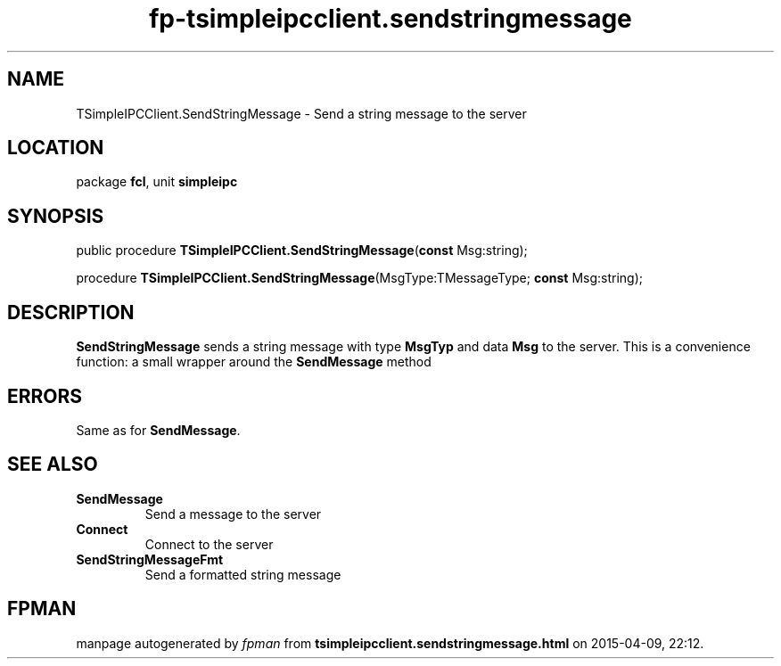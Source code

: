 .\" file autogenerated by fpman
.TH "fp-tsimpleipcclient.sendstringmessage" 3 "2014-03-14" "fpman" "Free Pascal Programmer's Manual"
.SH NAME
TSimpleIPCClient.SendStringMessage - Send a string message to the server
.SH LOCATION
package \fBfcl\fR, unit \fBsimpleipc\fR
.SH SYNOPSIS
public procedure \fBTSimpleIPCClient.SendStringMessage\fR(\fBconst\fR Msg:string);

procedure \fBTSimpleIPCClient.SendStringMessage\fR(MsgType:TMessageType; \fBconst\fR Msg:string);
.SH DESCRIPTION
\fBSendStringMessage\fR sends a string message with type \fBMsgTyp\fR and data \fBMsg\fR to the server. This is a convenience function: a small wrapper around the \fBSendMessage\fR method


.SH ERRORS
Same as for \fBSendMessage\fR.


.SH SEE ALSO
.TP
.B SendMessage
Send a message to the server
.TP
.B Connect
Connect to the server
.TP
.B SendStringMessageFmt
Send a formatted string message

.SH FPMAN
manpage autogenerated by \fIfpman\fR from \fBtsimpleipcclient.sendstringmessage.html\fR on 2015-04-09, 22:12.

